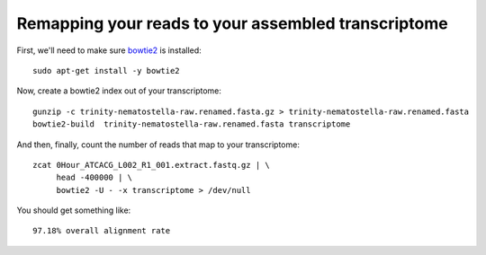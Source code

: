 Remapping your reads to your assembled transcriptome
====================================================

First, we'll need to make sure `bowtie2
<http://bowtie-bio.sourceforge.net/bowtie2/manual.shtml>`__ is
installed::

   sudo apt-get install -y bowtie2

Now, create a bowtie2 index out of your transcriptome::

   gunzip -c trinity-nematostella-raw.renamed.fasta.gz > trinity-nematostella-raw.renamed.fasta
   bowtie2-build  trinity-nematostella-raw.renamed.fasta transcriptome

And then, finally, count the number of reads that map to your transcriptome::

   zcat 0Hour_ATCACG_L002_R1_001.extract.fastq.gz | \
        head -400000 | \
        bowtie2 -U - -x transcriptome > /dev/null

You should get something like::

   97.18% overall alignment rate
